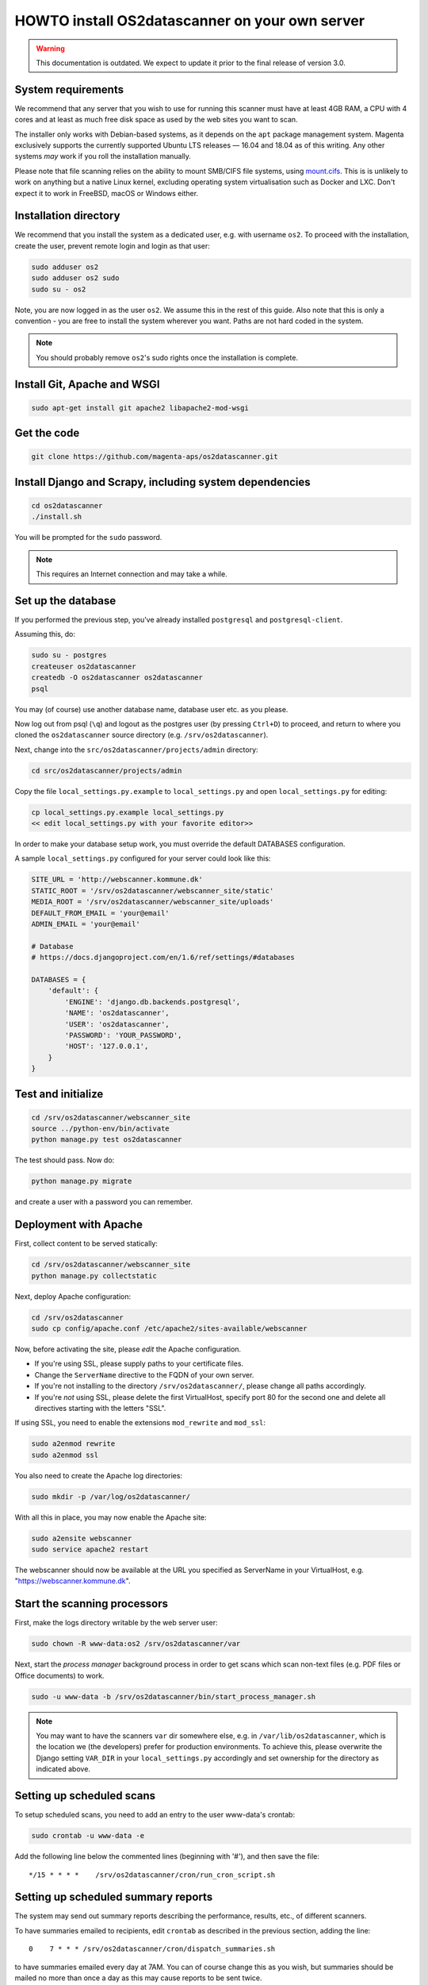 HOWTO install OS2datascanner on your own server
===============================================

.. warning:: This documentation is outdated. We expect to update it prior to
    the final release of version 3.0.

System requirements
-------------------

We recommend that any server that you wish to use for running this
scanner must have at least 4GB RAM, a CPU with 4 cores and at least as
much free disk space as used by the web sites you want to scan.

The installer only works with Debian-based systems, as it depends on
the ``apt`` package management system. Magenta exclusively supports the
currently supported Ubuntu LTS releases — 16.04 and 18.04 as of this
writing. Any other systems *may* work if you roll the installation manually.

Please note that file scanning relies on the ability to mount SMB/CIFS file
systems, using `mount.cifs <https://linux.die.net/man/8/mount.cifs>`_. This is
is unlikely to work on anything but a native Linux kernel, excluding
operating system virtualisation such as Docker and LXC. Don't expect it to
work in FreeBSD, macOS or Windows either.

Installation directory
----------------------

We recommend that you install the system as a dedicated user, e.g. with
username ``os2``. To proceed with the installation, create the user,
prevent remote login and login as that user:

.. sourcecode:: shell

    sudo adduser os2
    sudo adduser os2 sudo
    sudo su - os2

Note, you are now logged in as the user ``os2``. We assume this in the
rest of this guide. Also note that this is only a convention - you are
free to install the system wherever you want. Paths are not hard coded
in the system.

.. note:: You should probably remove ``os2``'s sudo rights once the
    installation is complete.

Install Git, Apache and WSGI
----------------------------

.. sourcecode:: shell

    sudo apt-get install git apache2 libapache2-mod-wsgi

Get the code
------------

.. sourcecode:: shell

    git clone https://github.com/magenta-aps/os2datascanner.git

Install Django and Scrapy, including system dependencies
--------------------------------------------------------

.. sourcecode:: shell

    cd os2datascanner
    ./install.sh

You will be prompted for the ``sudo`` password.

.. note:: This requires an Internet connection and may take a while.

Set up the database
-------------------

If you performed the previous step, you've already installed
``postgresql`` and ``postgresql-client``.

Assuming this, do:

.. sourcecode:: shell

    sudo su - postgres
    createuser os2datascanner
    createdb -O os2datascanner os2datascanner
    psql

You may (of course) use another database name, database user etc. as you
please.

Now log out from psql (``\q``) and logout as the postgres user (by
pressing ``Ctrl+D``) to proceed, and return to where you cloned the
``os2datascanner`` source directory (e.g. ``/srv/os2datascanner``).

Next, change into the ``src/os2datascanner/projects/admin`` directory:

.. sourcecode:: shell

    cd src/os2datascanner/projects/admin

Copy the file ``local_settings.py.example`` to ``local_settings.py`` and
open ``local_settings.py`` for editing:

.. sourcecode:: shell

    cp local_settings.py.example local_settings.py
    << edit local_settings.py with your favorite editor>>

In order to make your database setup work, you must override the default
DATABASES configuration.

A sample ``local_settings.py`` configured for your server could look
like this:

.. sourcecode:: python

    SITE_URL = 'http://webscanner.kommune.dk'
    STATIC_ROOT = '/srv/os2datascanner/webscanner_site/static'
    MEDIA_ROOT = '/srv/os2datascanner/webscanner_site/uploads'
    DEFAULT_FROM_EMAIL = 'your@email'
    ADMIN_EMAIL = 'your@email'

    # Database
    # https://docs.djangoproject.com/en/1.6/ref/settings/#databases

    DATABASES = {
        'default': {
            'ENGINE': 'django.db.backends.postgresql',
            'NAME': 'os2datascanner',
            'USER': 'os2datascanner',
            'PASSWORD': 'YOUR_PASSWORD',
            'HOST': '127.0.0.1',
        }
    }

Test and initialize
-------------------


.. sourcecode:: shell

    cd /srv/os2datascanner/webscanner_site
    source ../python-env/bin/activate
    python manage.py test os2datascanner

The test should pass. Now do:

.. sourcecode:: shell

    python manage.py migrate

and create a user with a password you can remember.

Deployment with Apache
----------------------

First, collect content to be served statically:

.. sourcecode:: shell

    cd /srv/os2datascanner/webscanner_site
    python manage.py collectstatic

Next, deploy Apache configuration:

.. sourcecode:: shell

    cd /srv/os2datascanner
    sudo cp config/apache.conf /etc/apache2/sites-available/webscanner

Now, before activating the site, please *edit* the Apache configuration.

-  If you're using SSL, please supply paths to your certificate files.
-  Change the ``ServerName`` directive to the FQDN of your own server.
-  If you're not installing to the directory
   ``/srv/os2datascanner/``, please change all paths accordingly.
-  If you're *not* using SSL, please delete the first VirtualHost,
   specify port 80 for the second one and delete all directives starting
   with the letters "SSL".

If using SSL, you need to enable the extensions ``mod_rewrite`` and
``mod_ssl``:

.. sourcecode:: shell

    sudo a2enmod rewrite
    sudo a2enmod ssl

You also need to create the Apache log directories:

.. sourcecode:: shell

    sudo mkdir -p /var/log/os2datascanner/

With all this in place, you may now enable the Apache site:

.. sourcecode:: shell

    sudo a2ensite webscanner
    sudo service apache2 restart

The webscanner should now be available at the URL you specified as
ServerName in your VirtualHost, e.g. "https://webscanner.kommune.dk".

Start the scanning processors
-----------------------------

First, make the logs directory writable by the web server user:

.. sourcecode:: shell

    sudo chown -R www-data:os2 /srv/os2datascanner/var

Next, start the *process manager* background process in order to get
scans which scan non-text files (e.g. PDF files or Office documents) to
work.

.. sourcecode:: shell

    sudo -u www-data -b /srv/os2datascanner/bin/start_process_manager.sh

.. note:: You may want to have the scanners ``var`` dir somewhere else,
    e.g. in ``/var/lib/os2datascanner``, which is the location we (the
    developers) prefer for production environments. To achieve this, please
    overwrite the Django setting ``VAR_DIR`` in your ``local_settings.py``
    accordingly and set ownership for the directory as indicated above.

Setting up scheduled scans
--------------------------

To setup scheduled scans, you need to add an entry to the user
www-data's crontab:

.. sourcecode:: shell

    sudo crontab -u www-data -e

Add the following line below the commented lines (beginning with '#'),
and then save the file::

    */15 * * * *    /srv/os2datascanner/cron/run_cron_script.sh

Setting up scheduled summary reports
------------------------------------

The system may send out summary reports describing the performance,
results, etc., of different scanners.

To have summaries emailed to recipients, edit ``crontab`` as described
in the previous section, adding the line::

    0    7 * * * /srv/os2datascanner/cron/dispatch_summaries.sh

to have summaries emailed every day at 7AM. You can of course change
this as you wish, but summaries should be mailed no more than once a day
as this may cause reports to be sent twice.

Creating an organization and adding a user to it:
-------------------------------------------------

Visit your webscanner site URL + ``/admin/`` to enter the Django admin
interface.

Login with the Django superuser you created (when running
``python manage.py syncdb``). Click on "Organization" and hit the button
labeled "Tilføj Organisation" or "Add Organization" to add an
"Organization". This is necessary - the system will not work without at
least one organization. Give your new organization a name, email address
and phone number and save it by clicking "Gem" or "Save" at the bottom
of the page.

Return to the main admin page and click "Brugere". Click the username
that you would like to add to the organization.

At the bottom of the page, under "User profiles", change the
"Organisation" to the organization you created and save.

OS2datascanner is now ready to be used.
